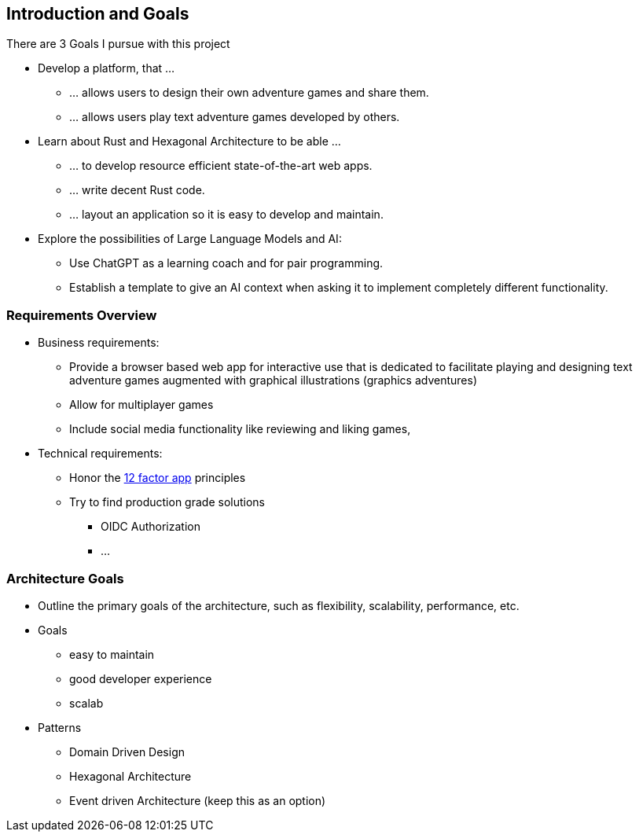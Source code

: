 == Introduction and Goals

There are 3 Goals I pursue with this project

* Develop a platform, that ...
** ... allows users to design their own adventure games and share them.
** ... allows users play text adventure games developed by others.

* Learn about Rust and Hexagonal Architecture to be able ...
** ... to develop resource efficient state-of-the-art web apps.
** ... write decent Rust code.
** ... layout an application so it is easy to develop and maintain.

* Explore the possibilities of Large Language Models and AI:
** Use ChatGPT as a learning coach and for pair programming.
** Establish a template to give an AI context when asking it to implement completely different functionality.

=== Requirements Overview

* Business requirements:

** Provide a browser based web app for interactive use  that is dedicated to facilitate playing and designing text adventure games augmented with graphical illustrations (graphics adventures)

** Allow for multiplayer games

** Include social media functionality like reviewing and liking games,

* Technical requirements:

** Honor the https://12factor.net/[12 factor app] principles

** Try to find production grade solutions

*** OIDC Authorization

*** ...




=== Architecture Goals
* Outline the primary goals of the architecture, such as flexibility, scalability, performance, etc.

* Goals
** easy to maintain
** good developer experience
** scalab

* Patterns
** Domain Driven Design
** Hexagonal Architecture
** Event driven Architecture (keep this as an option)

